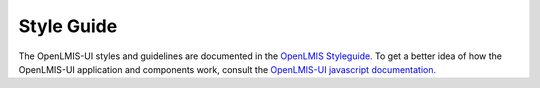 ================
Style Guide
================

The OpenLMIS-UI styles and guidelines are documented in the `OpenLMIS Styleguide. <http://build.openlmis.org/job/OpenLMIS-reference-ui/lastSuccessfulBuild/artifact/build/docs/index.html#/api>`_ To get a better idea of how the OpenLMIS-UI application and components work, consult the `OpenLMIS-UI javascript documentation. <http://build.openlmis.org/job/OpenLMIS-reference-ui/lastSuccessfulBuild/artifact/build/docs/index.html#/api>`_

